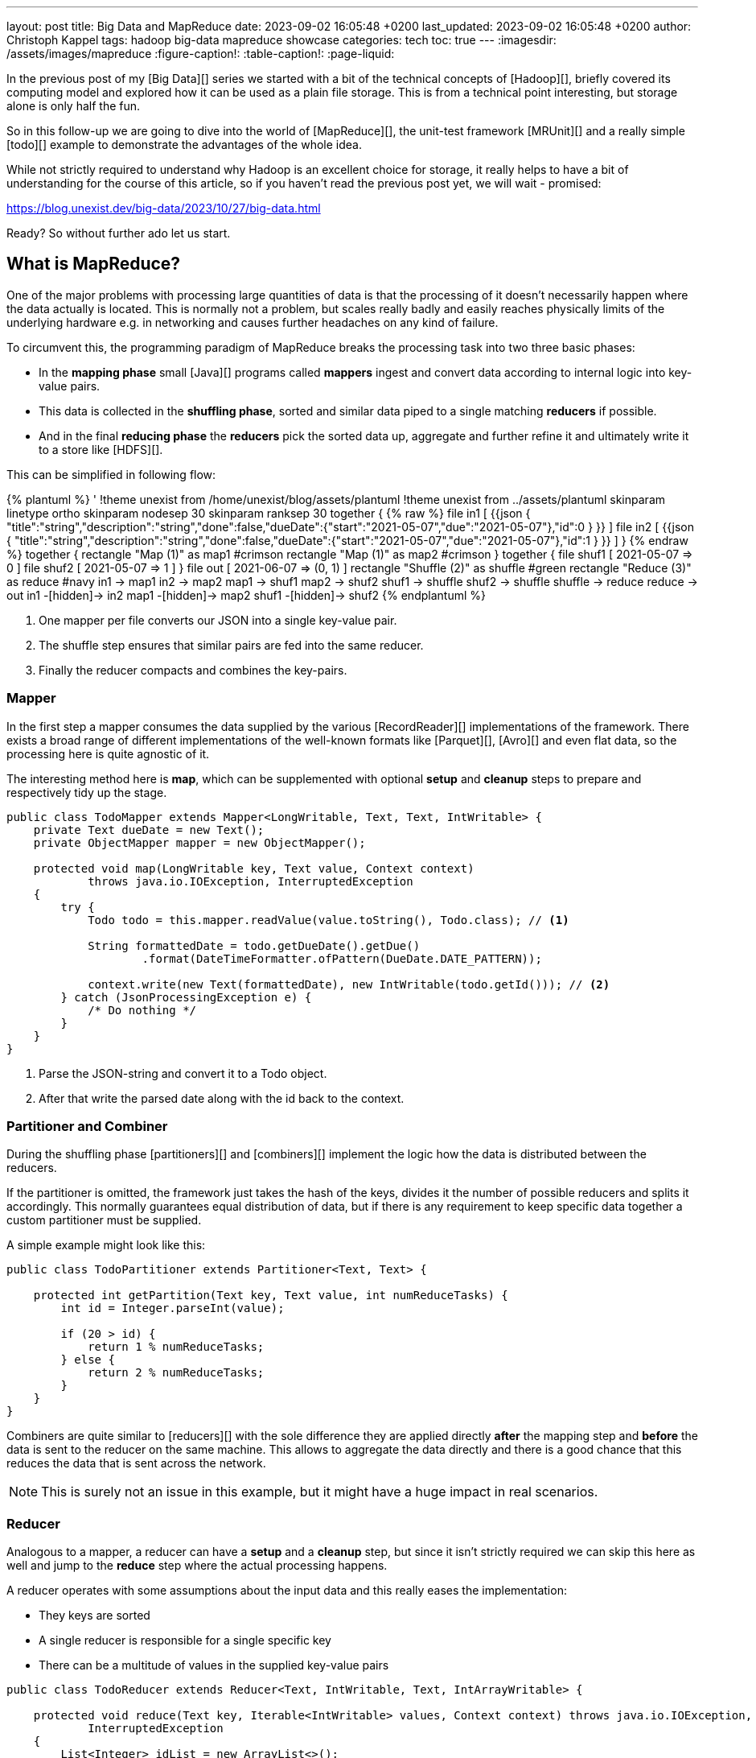 ---
layout: post
title: Big Data and MapReduce
date: 2023-09-02 16:05:48 +0200
last_updated: 2023-09-02 16:05:48 +0200
author: Christoph Kappel
tags: hadoop big-data mapreduce showcase
categories: tech
toc: true
---
ifdef::asciidoctorconfigdir[]
:imagesdir: {asciidoctorconfigdir}/../assets/images/mapreduce
endif::[]
ifndef::asciidoctorconfigdir[]
:imagesdir: /assets/images/mapreduce
endif::[]
:figure-caption!:
:table-caption!:
:page-liquid:

In the previous post of my [Big Data][] series we started with a bit of the technical concepts of
[Hadoop][], briefly covered its computing model and explored how it can be used as a plain file
storage.
This is from a technical point interesting, but storage alone is only half the fun.

So in this follow-up we are going to dive into the world of [MapReduce][], the unit-test framework
[MRUnit][] and a really simple [todo][] example to demonstrate the advantages of the whole idea.

While not strictly required to understand why Hadoop is an excellent choice for storage, it really
helps to have a bit of understanding for the course of this article, so if you haven't read the
previous post yet, we will wait - promised:

<https://blog.unexist.dev/big-data/2023/10/27/big-data.html>

Ready? So without further ado let us start.

== What is MapReduce?

One of the major problems with processing large quantities of data is that the processing of it
doesn't necessarily happen where the data actually is located.
This is normally not a problem, but scales really badly and easily reaches physically limits of
the underlying hardware e.g. in networking and causes further headaches on any kind of failure.

To circumvent this, the programming paradigm of MapReduce breaks the processing task into
[line-through]#two# three basic phases:

- In the *mapping phase* small [Java][] programs called *mappers* ingest and convert data according to
internal logic into key-value pairs.
- This data is collected in the *shuffling phase*, sorted and similar data piped to a single matching
*reducers* if possible.
- And in the final *reducing phase* the *reducers* pick the sorted data up, aggregate and further
refine it and ultimately write it to a store like [HDFS][].

This can be simplified in following flow:

++++
{% plantuml %}
' !theme unexist from /home/unexist/blog/assets/plantuml
!theme unexist from ../assets/plantuml
skinparam linetype ortho
skinparam nodesep 30
skinparam ranksep 30

together {
{% raw %}
  file in1 [
{{json
  {
    "title":"string","description":"string","done":false,"dueDate":{"start":"2021-05-07","due":"2021-05-07"},"id":0
  }
}}
  ]

  file in2 [
{{json
  {
    "title":"string","description":"string","done":false,"dueDate":{"start":"2021-05-07","due":"2021-05-07"},"id":1
  }
}}
  ]
}
{% endraw %}

together {
  rectangle "Map (1)" as map1 #crimson
  rectangle "Map (1)" as map2 #crimson
}

together {
  file shuf1 [
2021-05-07 => 0
  ]

  file shuf2 [
2021-05-07 => 1
  ]
}

file out [
2021-06-07 => (0, 1)
]

rectangle "Shuffle (2)" as shuffle #green
rectangle "Reduce (3)" as reduce #navy

in1 -> map1
in2 -> map2

map1 -> shuf1
map2 -> shuf2

shuf1 -> shuffle
shuf2 -> shuffle

shuffle -> reduce

reduce -> out

in1 -[hidden]-> in2
map1 -[hidden]-> map2
shuf1 -[hidden]-> shuf2
{% endplantuml %}
++++

<1> One mapper per file converts our JSON into a single key-value pair.
<2> The shuffle step ensures that similar pairs are fed into the same reducer.
<3> Finally the reducer compacts and combines the key-pairs.

=== Mapper

In the first step a mapper consumes the data supplied by the various
[RecordReader][] implementations of the framework.
There exists a broad range of different implementations of the well-known
formats like [Parquet][], [Avro][] and even flat data, so the processing here
is quite agnostic of it.

The interesting method here is *map*, which can be supplemented with optional *setup*
and *cleanup* steps to prepare and respectively tidy up the stage.

[source,java]
----
public class TodoMapper extends Mapper<LongWritable, Text, Text, IntWritable> {
    private Text dueDate = new Text();
    private ObjectMapper mapper = new ObjectMapper();

    protected void map(LongWritable key, Text value, Context context)
            throws java.io.IOException, InterruptedException
    {
        try {
            Todo todo = this.mapper.readValue(value.toString(), Todo.class); // <1>

            String formattedDate = todo.getDueDate().getDue()
                    .format(DateTimeFormatter.ofPattern(DueDate.DATE_PATTERN));

            context.write(new Text(formattedDate), new IntWritable(todo.getId())); // <2>
        } catch (JsonProcessingException e) {
            /* Do nothing */
        }
    }
}
----
<1> Parse the JSON-string and convert it to a Todo object.
<2> After that write the parsed date along with the id back to the context.

=== Partitioner and Combiner

During the shuffling phase [partitioners][] and [combiners][] implement the logic how the
data is distributed between the reducers.

If the partitioner is omitted, the framework just takes the hash of the keys, divides it the
number of possible reducers and splits it accordingly.
This normally guarantees equal distribution of data, but if there is any requirement to keep
specific data together a custom partitioner must be supplied.

A simple example might look like this:

[source,java]
----
public class TodoPartitioner extends Partitioner<Text, Text> {

    protected int getPartition(Text key, Text value, int numReduceTasks) {
        int id = Integer.parseInt(value);

        if (20 > id) {
            return 1 % numReduceTasks;
        } else {
            return 2 % numReduceTasks;
        }
    }
}
----

Combiners are quite similar to [reducers][] with the sole difference they are applied directly
*after* the mapping step and *before* the data is sent to the reducer on the same machine.
This allows to aggregate the data directly and there is a good chance that this reduces the data
that is sent across the network.

NOTE: This is surely not an issue in this example, but it might have a huge impact in real scenarios.

=== Reducer

Analogous to a mapper, a reducer can have a *setup* and a *cleanup* step, but since it isn't
strictly required we can skip this here as well and jump to the *reduce* step where the actual
processing happens.

A reducer operates with some assumptions about the input data and this really eases the
implementation:

- They keys are sorted
- A single reducer is responsible for a single specific key
- There can be a multitude of values in the supplied key-value pairs

[source,java]
----
public class TodoReducer extends Reducer<Text, IntWritable, Text, IntArrayWritable> {

    protected void reduce(Text key, Iterable<IntWritable> values, Context context) throws java.io.IOException,
            InterruptedException
    {
        List<Integer> idList = new ArrayList<>();

        for (IntWritable value : values) { // <1>
            idList.add(value.get());
        }

        context.write(key, new IntArrayWritable(idList.toArray(Integer[]::new))); // <2>
    }
}
----
<1> This simply collects all found ids and appends them to a list.
<2> When the data is written back to the context the [custom class][] `IntArrayWriteable` is used, which
has been omitted here for brevity.

Now that we have every component in place it is time to talk about how to actually put them to use.

== How to run it?

I briefly mentioned the resource manager [YARN][] and its job scheduling capabilities in the
previous article which handles all the allocation and control aspects of it.

Before see how we can actually create a job let us first talk about the general job submission flow:

++++
{% plantuml %}
' !theme unexist from /home/unexist/blog/assets/plantuml
!theme unexist from ../assets/plantuml
' left to right direction
skinparam linetype ortho
skinparam nodesep 20
skinparam ranksep 20

rectangle "Client" as c #dimgrey
rectangle "Resource manager" as rm #navy

rectangle "Node 1" as n1 {
  rectangle "Node manager" as nm1 #navy
  rectangle "App master" as am #crimson
  rectangle "Container" as co1 #crimson
}

rectangle "Node 2" as n2 {
  rectangle "Node manager" as nm2 #navy
  rectangle "Container" as co2 #crimson
}

c -[#orange]---> rm: <color:orange>Job submission (1)

nm1 .[#blue]> rm: <color:blue>Node status (3)
nm2 .[#blue]...> rm

co1 -[#crimson]-> am: <color:crimson>Job status (2)
co2 -[#crimson]--> am

am .[#green]...> rm: <color:green>Resource request (4)

c -u[hidden]> rm
n1 -[hidden]> n2
{% endplantuml %}
++++
<1> *Clients* submit jobs to the *resource manager*.
<2> MapReduce jobs are started inside of *containers* and they report their status back to the *app master*.
<3> *Node manager* inform the *resource manager* about their status and available resources.
<4> And finally the *resource manager* requests resources from the respective *node managers*.

=== Creating a job

Jobs are the actual workhorse of the flows and are supplied as small [jar][] libraries.

The entry point of these libraries is a `main` function which sets all relevant configuration like
mapper, reducer classes, the input or output formats and also the respective paths on the Hadoop cluster.

[source,java]
----
public class TodoCollect extends Configured implements Tool {

    public int run(String[] args) throws Exception {
        Path inputPath = new Path(args[0]);
        Path outputPath = new Path(args[1]);

        Configuration conf = new Configuration(true);

        Job job = Job.getInstance(conf, "TodoCollect"); // <1>

        job.setJarByClass(getClass());

        job.setMapperClass(TodoMapper.class); // <2>
        job.setReducerClass(TodoReducer.class);
        job.setNumReduceTasks(1);

        job.setOutputKeyClass(Text.class); // <3>
        job.setOutputValueClass(IntArrayWritable.class);

        FileInputFormat.addInputPath(job, inputPath); // <4>
        FileOutputFormat.setOutputPath(job, outputPath);

        return job.waitForCompletion(true) ? 0 : 1;
    }

    public static void main(String[] args) throws Exception {
        int exitCode = ToolRunner.run(new TodoCollect(), args);

        System.exit(exitCode);
    }
}
----
<1> The definition of a job is really straight forward.
<2> Mapper, reducer and any other steps like combiner can be configured here.
<3> The output types must be supplied in order to write the data back to storage.
<4> We supply the input and output path via argument.

The compilation of the job files is pretty straight forward:

[source,shell]
----
$ mvn clean package -Dmaven.test.skip=true
...
[INFO] --- jar:3.3.0:jar (default-jar) @ todo-mapreduce ---
[INFO] Building jar: /Users/christoph.kappel/Projects/showcase-hadoop-cdc-quarkus/todo-mapreduce/target/todo-mapreduce-0.1.jar
[INFO] ------------------------------------------------------------------------
[INFO] BUILD SUCCESS
[INFO] ------------------------------------------------------------------------
[INFO] Total time:  3.241 s
[INFO] Finished at: 2024-01-05T14:50:44+01:00
----

Before we can actually launch our job we have to create the input path and put some data into it:

[source,shell]
----
$ hadoop fs -mkdir input
$ hadoop fs -put todo.json input/
----

Once everything is set we can finally launch our job:

[source,shell]
----
$ hadoop jar todo-mapreduce-0.1.jar dev.unexist.showcase.todo.TodoCollect input output
----

If all goes well, the output directly will be created, and the resulting ids can be found inside a
file in the output directory.

=== Testing with MRUnit

Testing and debugging MapReduce jobs can be quite difficult due to the lack of real output and
the distributed nature of the Hadoop stack.
Also setting up Hadoop is quite complex for single developers and requires a good amount of
computing resources.

This can be eased a bit with the virtualized approaches of [MiniDFS][] or [MiniCluster][],
but fortunately there is a better way, which also plays perfectly well with [JUnit][].

[MRUnit][] is a Java library that helps developers testing map and reduce tasks independently
and with full control of input of output, without the overhead and burden of a running Hadoop
cluster locally.

The following example suite demonstrates the different drivers and the execution of the
actual tests:

[source,java]
----
public class TodoMapperReducerTest {
    final static String[] RECORD = {
            "{\"title\":\"string\",\"description\":\"string\",\"done\":false,\"dueDate\":{\"start\":\"2021-05-07\"," +
                    "\"due\":\"2021-05-07\"},\"id\":0}",
            "{\"title\":\"string\",\"description\":\"string\",\"done\":false,\"dueDate\":{\"start\":\"2021-05-07\"," +
                    "\"due\":\"2021-05-07\"},\"id\":1}"
    };

    MapDriver<LongWritable, Text, Text, IntWritable> mapDriver;
    ReduceDriver<Text, IntWritable, Text, IntArrayWritable> reduceDriver;
    MapReduceDriver<LongWritable, Text, Text, IntWritable, Text, IntArrayWritable> mapReduceDriver;

    @Before
    public void setUp() {
        TodoMapper mapper = new TodoMapper();
        TodoReducer reducer = new TodoReducer();

        mapDriver = MapDriver.newMapDriver(mapper); // <1>
        reduceDriver = ReduceDriver.newReduceDriver(reducer);
        mapReduceDriver = MapReduceDriver.newMapReduceDriver(mapper, reducer);
    }

    @Test
    public void shouldVerifyMapper() throws IOException {
        mapDriver.withInput(new LongWritable(), new Text(RECORD[0])); // <2>
        mapDriver.withOutput(new Text("2021-05-07"), new IntWritable(0));
        mapDriver.runTest();
    }

    @Test
    public void shouldVerifyReducer() throws IOException {
        reduceDriver.withInput(new Text("2021-05-07"), Arrays.asList( // <3>
                        new IntWritable(0), new IntWritable(1)
                )
        );
        reduceDriver.withOutput(new Text("2021-05-07"),
                new IntArrayWritable(new Integer[] { 0, 1 }));
        reduceDriver.runTest();
    }

    @Test
    public void shouldVerfiyMapAndReduce() throws IOException {
        mapReduceDriver.withInput(new LongWritable(), new Text(RECORD[0])); // <4>
        mapReduceDriver.withInput(new LongWritable(), new Text(RECORD[1]));

        mapReduceDriver.withOutput(new Text("2021-05-07"),
                new IntArrayWritable(new Integer[] { 0, 1}));
        mapReduceDriver.runTest();
    }
}
----
<1> During the setup phase we create drivers for our different phases.
<2> Splitting the phases into single tests allow to check the outputs independently.
<3> The reducing phase can be tested accordingly.
<4> And everything can also naturally be combined.

== Conclusion

The programming model MapReduce allows to split complicated tasks into smaller units and also
operates directly on the data instead of moving data to the client.

This works splendidly with bigger files and avoids network congestion, since only the results are
sent back to the client.

All examples can be found here:

<https://github.com/unexist/showcase-hadoop-cdc-quarkus/tree/master/todo-mapreduce>

[bibliography]
== Bibliography

* [[[hadooparch]]] Mark Grover, Ted Malask, Jonathan Seidman, Gwen Shapira, Hadoop Application Architectures, O'Reilly 2015
